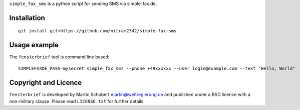 ``simple_fax_sms`` is a python script for sending SMS via simple-fax.de.


Installation
==================

::
   
   git install git+https://github.com/nitram2342/simple-fax-sms


Usage example
===============

The ``fensterbrief`` tool is command line based:

::
   
   SIMPLEFAXDE_PASS=mysecret simple_fax_sms --phone +49xxxxxx --user login@example.com --text 'Hello, World"


Copyright and Licence
=====================

``fensterbrief`` is developed by Martin Schobert martin@weltregierung.de and
published under a BSD licence with a non-military clause. Please read
``LICENSE.txt`` for further details.
